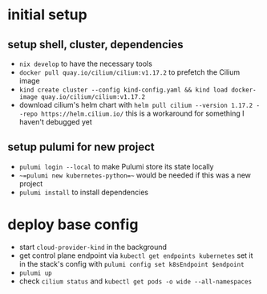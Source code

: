 * initial setup
** setup shell, cluster, dependencies
- =nix develop= to have the necessary tools
- =docker pull quay.io/cilium/cilium:v1.17.2= to prefetch the Cilium image
- =kind create cluster --config kind-config.yaml && kind load docker-image quay.io/cilium/cilium:v1.17.2=
- download cilium's helm chart with =helm pull cilium --version 1.17.2 --repo https://helm.cilium.io/=
  this is a workaround for something I haven't debugged yet

** setup pulumi for new project
- =pulumi login --local= to make Pulumi store its state locally
- ~~=pulumi new kubernetes-python=~~ would be needed if this was a new project
- =pulumi install= to install dependencies

* deploy base config
- start =cloud-provider-kind= in the background
- get control plane endpoint via =kubectl get endpoints kubernetes=
  set it in the stack's config with =pulumi config set k8sEndpoint $endpoint=
- =pulumi up=
- check =cilium status= and =kubectl get pods -o wide --all-namespaces=
